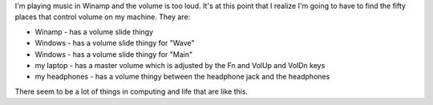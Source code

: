 .. title: Volume
.. slug: volume
.. date: 2004-09-22 12:43:06
.. tags: computers

I'm playing music in Winamp and the volume is too loud. It's at this
point that I realize I'm going to have to find the fifty places that
control volume on my machine. They are:

* Winamp - has a volume slide thingy
* Windows - has a volume slide thingy for "Wave"
* Windows - has a volume slide thingy for "Main"
* my laptop - has a master volume which is adjusted by the Fn and VolUp
  and VolDn keys
* my headphones - has a volume thingy between the headphone jack and
  the headphones

There seem to be a lot of things in computing and life that are like
this.
